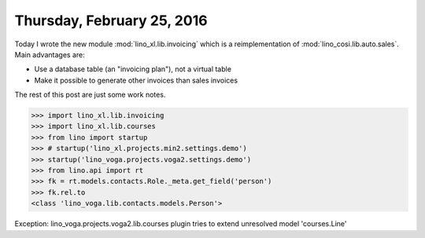 ===========================
Thursday, February 25, 2016
===========================

Today I wrote the new module :mod:`lino_xl.lib.invoicing` which is a
reimplementation of :mod:`lino_cosi.lib.auto.sales`. Main advantages
are:

- Use a database table (an "invoicing plan"), not a virtual table
- Make it possible to generate other invoices than sales invoices

The rest of this post are just some work notes.

>>> import lino_xl.lib.invoicing
>>> import lino_xl.lib.courses
>>> from lino import startup
>>> # startup('lino_xl.projects.min2.settings.demo')
>>> startup('lino_voga.projects.voga2.settings.demo')
>>> from lino.api import rt
>>> fk = rt.models.contacts.Role._meta.get_field('person')
>>> fk.rel.to
<class 'lino_voga.lib.contacts.models.Person'>


Exception: lino_voga.projects.voga2.lib.courses plugin tries to extend unresolved model 'courses.Line'


